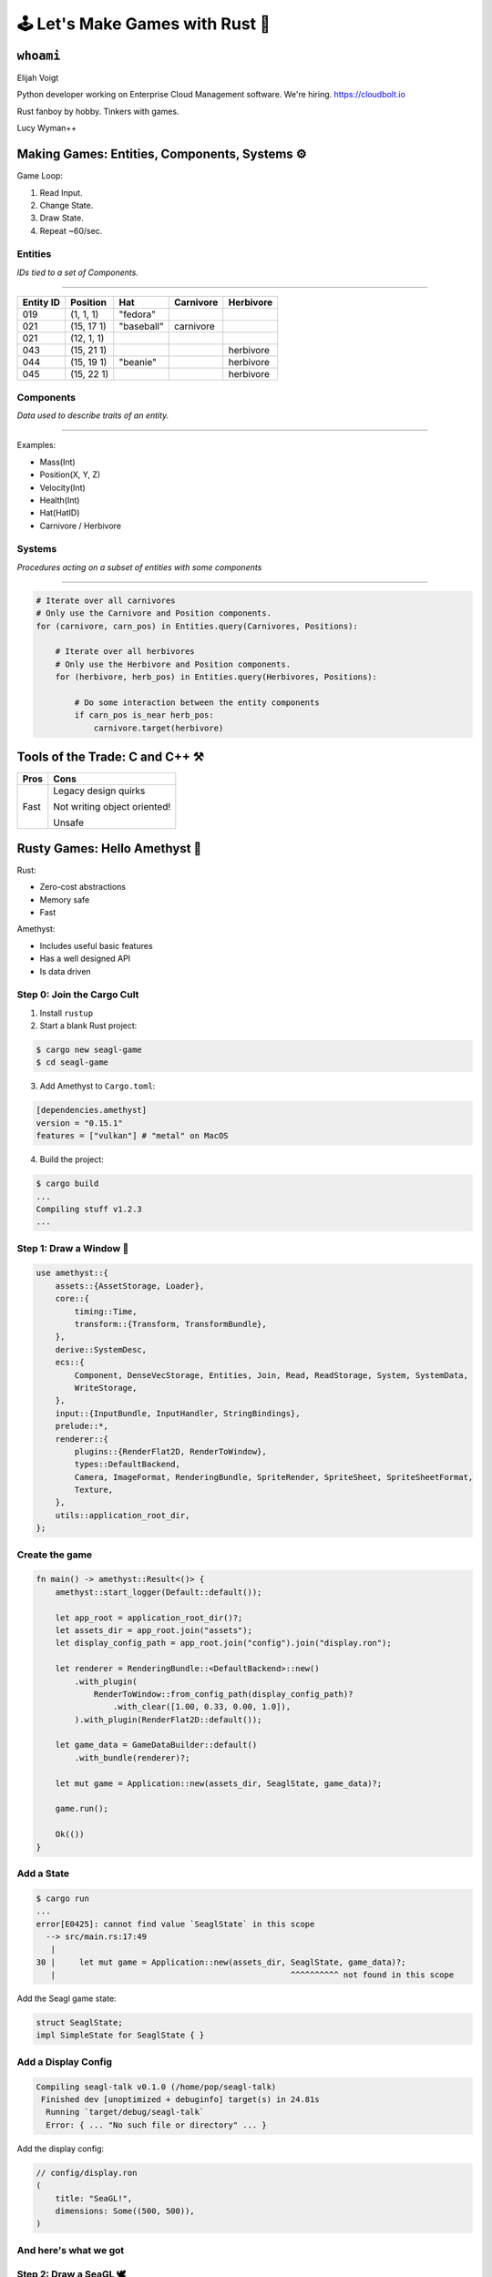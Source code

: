.. _seagl-2020:


🕹️ Let's Make Games with Rust 🦀
================================

``whoami``
----------

Elijah Voigt

Python developer working on Enterprise Cloud Management software.
We're hiring. https://cloudbolt.io

Rust fanboy by hobby. Tinkers with games.

Lucy Wyman++

Making Games: Entities, Components, Systems ⚙️
----------------------------------------------

Game Loop:

1. Read Input.
2. Change State.
3. Draw State.
4. Repeat ~60/sec.

Entities
~~~~~~~~

*IDs tied to a set of Components.*

----

========= ========== =========== ========== ==========
Entity ID Position   Hat         Carnivore  Herbivore
========= ========== =========== ========== ==========
019       (1, 1, 1)  "fedora"
021       (15, 17 1) "baseball"  carnivore
021       (12, 1, 1)
043       (15, 21 1)                        herbivore
044       (15, 19 1) "beanie"               herbivore
045       (15, 22 1)                        herbivore
========= ========== =========== ========== ==========

Components
~~~~~~~~~~

*Data used to describe traits of an entity.*

----

Examples:

* Mass(Int)
* Position(X, Y, Z)
* Velocity(Int)

* Health(Int)
* Hat(HatID)
* Carnivore / Herbivore

Systems
~~~~~~~

*Procedures acting on a subset of entities with some components*

----

.. code::

    # Iterate over all carnivores
    # Only use the Carnivore and Position components.
    for (carnivore, carn_pos) in Entities.query(Carnivores, Positions):

        # Iterate over all herbivores
        # Only use the Herbivore and Position components.
        for (herbivore, herb_pos) in Entities.query(Herbivores, Positions):

            # Do some interaction between the entity components 
            if carn_pos is_near herb_pos:
                carnivore.target(herbivore)
        

Tools of the Trade: C and C++ ⚒️
--------------------------------

======= ============================
Pros    Cons
======= ============================
Fast    Legacy design quirks

        Not writing object oriented!

        Unsafe
======= ============================


Rusty Games: Hello Amethyst 💎
------------------------------

Rust:

* Zero-cost abstractions
* Memory safe
* Fast

Amethyst:

* Includes useful basic features
* Has a well designed API
* Is data driven

Step 0: Join the Cargo Cult
~~~~~~~~~~~~~~~~~~~~~~~~~~~

1. Install ``rustup``

2. Start a blank Rust project:

.. code::

    $ cargo new seagl-game
    $ cd seagl-game

3. Add Amethyst to ``Cargo.toml``:

.. code::

   [dependencies.amethyst]
   version = "0.15.1"
   features = ["vulkan"] # "metal" on MacOS

4. Build the project:

.. code::

    $ cargo build
    ...
    Compiling stuff v1.2.3
    ...

Step 1: Draw a Window 📐
~~~~~~~~~~~~~~~~~~~~~~~~

.. code-block:: rust

    use amethyst::{
        assets::{AssetStorage, Loader},
        core::{
            timing::Time,
            transform::{Transform, TransformBundle},
        },
        derive::SystemDesc,
        ecs::{
            Component, DenseVecStorage, Entities, Join, Read, ReadStorage, System, SystemData,
            WriteStorage,
        },
        input::{InputBundle, InputHandler, StringBindings},
        prelude::*,
        renderer::{
            plugins::{RenderFlat2D, RenderToWindow},
            types::DefaultBackend,
            Camera, ImageFormat, RenderingBundle, SpriteRender, SpriteSheet, SpriteSheetFormat,
            Texture,
        },
        utils::application_root_dir,
    };

Create the game
~~~~~~~~~~~~~~~

.. code-block:: rust

    fn main() -> amethyst::Result<()> {
        amethyst::start_logger(Default::default());

        let app_root = application_root_dir()?;
        let assets_dir = app_root.join("assets");
        let display_config_path = app_root.join("config").join("display.ron");

        let renderer = RenderingBundle::<DefaultBackend>::new()
            .with_plugin(
                RenderToWindow::from_config_path(display_config_path)?
                    .with_clear([1.00, 0.33, 0.00, 1.0]),
            ).with_plugin(RenderFlat2D::default());

        let game_data = GameDataBuilder::default()
            .with_bundle(renderer)?;

        let mut game = Application::new(assets_dir, SeaglState, game_data)?;

        game.run();

        Ok(())
    }


Add a State
~~~~~~~~~~~

.. code::

    $ cargo run
    ...
    error[E0425]: cannot find value `SeaglState` in this scope
      --> src/main.rs:17:49
       |
    30 |     let mut game = Application::new(assets_dir, SeaglState, game_data)?;
       |                                                 ^^^^^^^^^^ not found in this scope

Add the Seagl game state:

.. code-block:: rust

    struct SeaglState;
    impl SimpleState for SeaglState { }

Add a Display Config
~~~~~~~~~~~~~~~~~~~~

.. code::

    Compiling seagl-talk v0.1.0 (/home/pop/seagl-talk)
     Finished dev [unoptimized + debuginfo] target(s) in 24.81s
      Running `target/debug/seagl-talk`
      Error: { ... "No such file or directory" ... }

Add the display config:

.. code-block:: rust

    // config/display.ron
    (
        title: "SeaGL!",
        dimensions: Some((500, 500)),
    )

And here's what we got
~~~~~~~~~~~~~~~~~~~~~~

.. image:: /static/seagl-2020/blank-window.png
    :alt: A very orange window...
    :width: 60%
    :align: center


Step 2: Draw a SeaGL 🕊️
~~~~~~~~~~~~~~~~~~~~~~~

.. code-block:: rust

    #[derive(Default)]
    pub struct Seagl;

    impl Component for Seagl {
        type Storage = DenseVecStorage<Self>;
    }

Create the Seagl entity
~~~~~~~~~~~~~~~~~~~~~~~

.. code-block:: rust

    impl SimpleState for SeaglState {
        fn on_start(&mut self, data: StateData<GameData>) {
            data.world.register::<Seagl>();
            let mut transform = Transform::default();
            transform.set_translation_xyz(50.0, 50.0, 0.0);
            let seagl = Seagl::default();
            data.world
                .create_entity()
                .with(seagl)
                .with(transform)
                .build();
        }
    }

Give the Seagl a Sprite
~~~~~~~~~~~~~~~~~~~~~~~

.. code-block:: rust

    let sprite_sheet_handle = {
        let loader = data.world.read_resource::<Loader>();
        let texture_storage = data.world.read_resource::<AssetStorage<Texture>>();
        let texture_handle = loader.load(
            "texture/spritesheet.png",
            ImageFormat::default(),
            (),
            &texture_storage,
        );

        let sprite_sheet_store = data.world.read_resource::<AssetStorage<SpriteSheet>>();
        loader.load(
            "texture/spritesheet.ron",
            SpriteSheetFormat(texture_handle),
            (),
            &sprite_sheet_store,
        )
    };

.. nextslide::

.. code-block:: diff

    ++ main.rs
    @@ impl SimpleState for SeaglState
    @@ fn on_start(...)
      let mut transform = Transform::default();
      transform.set_translation_xyz(50.0, 50.0, 0.0);
    + let sprite = SpriteRender::new(sprite_sheet_handle.clone(), 0);
      let seagl = Seagl::default();
      data.world
          .create_entity()
          .with(seagl)
    +     .with(sprite)
          .with(transform)
          .build();

Create the Spritesheet
~~~~~~~~~~~~~~~~~~~~~~

.. image:: /static/seagl-2020/spritesheet.png
    :alt: Seagl and Burger. 32x16. Pixel on LCD.
    :width: 100%

.. nextslide::

.. code-block:: rust

    // assets/texture/spritesheet.ron
    List((
        texture_width: 32,
        texture_height: 16,
        sprites: [
            ( // Seagl
                x: 0,
                y: 0,
                width: 16,
                height: 16,
            ),
            ( // Burger
                x: 16,
                y: 0,
                width: 10,
                height: 8,
            ),
        ],
    ))

Create a Camera
~~~~~~~~~~~~~~~

.. code-block:: rust

    let mut transform = Transform::default();
    transform.set_translation_xyz(50.0, 50.0, 1.0);
    data.world
        .create_entity()
        .with(Camera::standard_2d(100.0, 100.0))
        .with(transform)
        .build();

Tada!
~~~~~

.. image:: /static/seagl-2020/window-with-seagl.png
    :alt: That's a nice looking Seagl there...
    :width: 60%
    :align: center


Step 3: Move Around 🏇
~~~~~~~~~~~~~~~~~~~~~~

.. code-block:: text

    for every seagl that can move:
        If the user input is "move horizontal":
            Move the seagl horizontally
        If the user input is "move vertical":
            Move the seagl vertically

Create the Move System
~~~~~~~~~~~~~~~~~~~~~~

.. code-block:: rust

    [derive(SystemDesc)]
    pub struct MoveSystem;

    impl<'s> System<'s> for MoveSystem {
        type SystemData = (
            WriteStorage<'s, Transform>,
            ReadStorage<'s, Seagl>,
            Read<'s, Time>,
            Read<'s, InputHandler<StringBindings>>,
        );

        fn run(&mut self,(mut transforms, seagls, time, input): Self::SystemData) {
            ...
        }

Implement the Move System
~~~~~~~~~~~~~~~~~~~~~~~~~

.. code-block:: rust

    fn run(&mut self, (mut transforms, seagls, time, input): Self::SystemData) {
        let speed: f32 = 50.0;
        for (_seagl, transform) in (&seagls, &mut transforms).join() {
            if let Some(horizontal) = input.axis_value("horizontal") {
                transform.prepend_translation_x(
                    horizontal * time.delta_seconds() * speed  as f32
                );
            };
            if let Some(vertical) = input.axis_value("vertical") {
                transform.prepend_translation_y(
                    vertical * time.delta_seconds() * speed as f32
                );
            };
        }
    }

Input Mapping Config
~~~~~~~~~~~~~~~~~~~~

.. code-block:: rust

    // config/bindings.ron
    (
        axes: {
            "horizontal": Emulated(pos: Key(Right), neg: Key(Left)),
            "vertical": Emulated(pos: Key(Up), neg: Key(Down)),
        },
        actions: {},
    )

Add our system to the runtime
~~~~~~~~~~~~~~~~~~~~~~~~~~~~~

.. code-block:: diff

    +++ main.rs
    @@ fn main() -> amethyst::Result<()>
         )
         .with_plugin(RenderFlat2D::default());

    +    let bindings_path = app_root.join("config").join("bindings.ron");
    +    let inputs = InputBundle::<StringBindings>::new().with_bindings_from_file(bindings_path)?;
    +
         let game_data = GameDataBuilder::default()
             .with_bundle(transform)?
             .with_bundle(renderer)?
    +        .with_bundle(inputs)?
    +        .with(MoveSystem, "move_system", &["input_system"]);

         let mut game = Application::new(assets_dir, SeaglState, game_data)?;

It moves!
~~~~~~~~~

.. image:: /static/seagl-2020/SeaGL-move.gif
    :alt: It moves!
    :align: center


Look where you're going Seagl!
~~~~~~~~~~~~~~~~~~~~~~~~~~~~~~

.. code-block:: diff

    diff --git a/src/main.rs b/src/main.rs
    @@ impl<'s> System<'s> for MoveSystem
    @@ run(...)
      if let Some(vertical) = input.axis_value("vertical") {
          transform.prepend_translation_x(
            horizontal * time.delta_seconds() * speed  as f32
          );
    +     if horizontal > 0.0 {
    +       transform.set_rotation_y_axis(std::f32::consts::PI);
    +     }
    +     if horizontal < 0.0 {
    +       transform.set_rotation_y_axis(0.0);
    +     }
    +
      };
      if let Some(vertical) = input.axis_value("vertical") {
          transform.prepend_translation_y(

It looks!
~~~~~~~~~

.. image:: /static/seagl-2020/SeaGL-move-look.gif
    :alt: It looks!
    :align: center


Step 4: Eat some food! 🍔
~~~~~~~~~~~~~~~~~~~~~~~~~


.. code-block:: rust

    #[derive(Default)]
    pub struct Food;

    impl Component for Food {
        type Storage = DenseVecStorage<Self>;
    }

Spawn a burger
~~~~~~~~~~~~~~

.. code-block:: rust

    let burger_sprite = SpriteRender::new(sprite_sheet_handle.clone(), 1);
    let mut transform = Transform::default();
    transform.set_translation_xyz(75.0, 75.0, -1.0);
    data.world
        .create_entity()
        .with(Food::default())
        .with(burger_sprite)
        .with(transform)
        .build();

Think about eating burgers
~~~~~~~~~~~~~~~~~~~~~~~~~~

.. code-block:: text

    For each seagl with a location:
        For each Food with a location:
            If the Seagl overlaps with the Food:
                Destory that food

Add the Eat System
~~~~~~~~~~~~~~~~~~

.. code-block:: rust

    pub struct EatSystem;
    
    impl<'s> System<'s> for EatSystem {
        type SystemData = (
            ReadStorage<'s, Transform>,
            ReadStorage<'s, Seagl>,
            ReadStorage<'s, Food>,
            Entities<'s>,
        );


        fn run(&mut self, (transforms, seagls, foods, entities): Self::SystemData) {
            ...
        }
    
    }

Implement the Eat System
~~~~~~~~~~~~~~~~~~~~~~~~

.. code-block:: rust

    fn run(&mut self, (transforms, seagls, foods, entities): Self::SystemData) {
        for (_seagl, seagl_pos) in (&seagls, &transforms).join() {
            for (_food, food_pos, food) in (&foods, &transforms, &entities).join() {
                if intersect(seagl_pos, food_pos) {
                    entities.delete(food).unwrap();
                }
            }
        }
    }

Add the Eat System to the runtime
~~~~~~~~~~~~~~~~~~~~~~~~~~~~~~~~~

.. code-block:: diff

    +++ main.rs
    @@ fn main() -> amethyst::Result<()>
         let game_data = GameDataBuilder::default()
             .with_bundle(transform)?
             .with_bundle(renderer)?;
             .with_bundle(inputs)?
             .with(MoveSystem, "move_system", &["input_system"])
    +        .with(EatSystem, "eat_system", &["move_system"]);

It eats!
~~~~~~~~

.. image:: /static/seagl-2020/SeaGL-move-look-burger.gif
    :alt: It eats!
    :align: center

Links
~~~~~

Code for this talk https://github.com/pop/lets-make-games-with-rust.

Blogpost for this talk https://elijahcaine.me/seagl-2020-lets-build-a-game-with-rust/

Rust Language: https://www.rust-lang.org/

Are We Game Yet?: https://arewegameyet.rs/

Amethyst Game Engine website: https://amethyst.rs/

Game Programming Patterns is an awesome book with a free & legal copy online: https://gameprogrammingpatterns.com/
